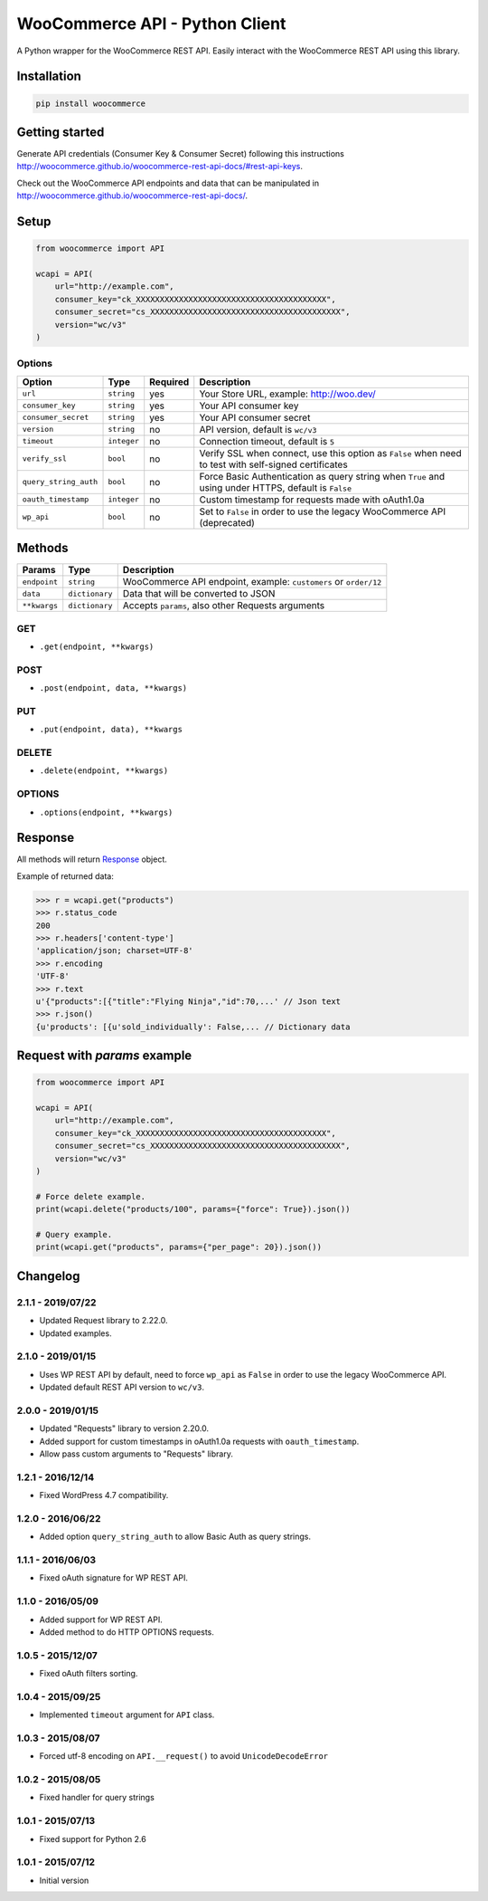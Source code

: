 WooCommerce API - Python Client
===============================

A Python wrapper for the WooCommerce REST API. Easily interact with the WooCommerce REST API using this library.

.. image:: https://github.com/woocommerce/wc-api-python/actions/workflows/ci.yml/badge.svg?branch=trunk
    :target: https://github.com/woocommerce/wc-api-python/actions/workflows/ci.yml

.. image:: https://img.shields.io/pypi/v/woocommerce.svg
    :target: https://pypi.python.org/pypi/WooCommerce


Installation
------------

.. code-block:: bash

    pip install woocommerce

Getting started
---------------

Generate API credentials (Consumer Key & Consumer Secret) following this instructions http://woocommerce.github.io/woocommerce-rest-api-docs/#rest-api-keys.

Check out the WooCommerce API endpoints and data that can be manipulated in http://woocommerce.github.io/woocommerce-rest-api-docs/.

Setup
-----

.. code-block:: python

    from woocommerce import API

    wcapi = API(
        url="http://example.com",
        consumer_key="ck_XXXXXXXXXXXXXXXXXXXXXXXXXXXXXXXXXXXXXXXX",
        consumer_secret="cs_XXXXXXXXXXXXXXXXXXXXXXXXXXXXXXXXXXXXXXXX",
        version="wc/v3"
    )

Options
~~~~~~~

+-----------------------+-------------+----------+-------------------------------------------------------------------------------------------------------+
|         Option        |     Type    | Required |                                              Description                                              |
+=======================+=============+==========+=======================================================================================================+
| ``url``               | ``string``  | yes      | Your Store URL, example: http://woo.dev/                                                              |
+-----------------------+-------------+----------+-------------------------------------------------------------------------------------------------------+
| ``consumer_key``      | ``string``  | yes      | Your API consumer key                                                                                 |
+-----------------------+-------------+----------+-------------------------------------------------------------------------------------------------------+
| ``consumer_secret``   | ``string``  | yes      | Your API consumer secret                                                                              |
+-----------------------+-------------+----------+-------------------------------------------------------------------------------------------------------+
| ``version``           | ``string``  | no       | API version, default is ``wc/v3``                                                                     |
+-----------------------+-------------+----------+-------------------------------------------------------------------------------------------------------+
| ``timeout``           | ``integer`` | no       | Connection timeout, default is ``5``                                                                  |
+-----------------------+-------------+----------+-------------------------------------------------------------------------------------------------------+
| ``verify_ssl``        | ``bool``    | no       | Verify SSL when connect, use this option as ``False`` when need to test with self-signed certificates |
+-----------------------+-------------+----------+-------------------------------------------------------------------------------------------------------+
| ``query_string_auth`` | ``bool``    | no       | Force Basic Authentication as query string when ``True`` and using under HTTPS, default is ``False``  |
+-----------------------+-------------+----------+-------------------------------------------------------------------------------------------------------+
| ``oauth_timestamp``   | ``integer`` | no       | Custom timestamp for requests made with oAuth1.0a                                                     |
+-----------------------+-------------+----------+-------------------------------------------------------------------------------------------------------+
| ``wp_api``            | ``bool``    | no       | Set to ``False`` in order to use the legacy WooCommerce API (deprecated)                              |
+-----------------------+-------------+----------+-------------------------------------------------------------------------------------------------------+

Methods
-------

+--------------+----------------+------------------------------------------------------------------+
|    Params    |      Type      |                           Description                            |
+==============+================+==================================================================+
| ``endpoint`` | ``string``     | WooCommerce API endpoint, example: ``customers`` or ``order/12`` |
+--------------+----------------+------------------------------------------------------------------+
| ``data``     | ``dictionary`` | Data that will be converted to JSON                              |
+--------------+----------------+------------------------------------------------------------------+
| ``**kwargs`` | ``dictionary`` | Accepts ``params``, also other Requests arguments                |
+--------------+----------------+------------------------------------------------------------------+

GET
~~~

- ``.get(endpoint, **kwargs)``

POST
~~~~

- ``.post(endpoint, data, **kwargs)``

PUT
~~~

- ``.put(endpoint, data), **kwargs``

DELETE
~~~~~~

- ``.delete(endpoint, **kwargs)``

OPTIONS
~~~~~~~

- ``.options(endpoint, **kwargs)``

Response
--------

All methods will return `Response <http://docs.python-requests.org/en/latest/api/#requests.Response>`_ object.

Example of returned data:

.. code-block:: bash

    >>> r = wcapi.get("products")
    >>> r.status_code
    200
    >>> r.headers['content-type']
    'application/json; charset=UTF-8'
    >>> r.encoding
    'UTF-8'
    >>> r.text
    u'{"products":[{"title":"Flying Ninja","id":70,...' // Json text
    >>> r.json()
    {u'products': [{u'sold_individually': False,... // Dictionary data

Request with `params` example
-----------------------------

.. code-block:: python

    from woocommerce import API

    wcapi = API(
        url="http://example.com",
        consumer_key="ck_XXXXXXXXXXXXXXXXXXXXXXXXXXXXXXXXXXXXXXXX",
        consumer_secret="cs_XXXXXXXXXXXXXXXXXXXXXXXXXXXXXXXXXXXXXXXX",
        version="wc/v3"
    )

    # Force delete example.
    print(wcapi.delete("products/100", params={"force": True}).json())

    # Query example.
    print(wcapi.get("products", params={"per_page": 20}).json())


Changelog
---------

2.1.1 - 2019/07/22
~~~~~~~~~~~~~~~~~~

- Updated Request library to 2.22.0.
- Updated examples.

2.1.0 - 2019/01/15
~~~~~~~~~~~~~~~~~~

- Uses WP REST API by default, need to force ``wp_api`` as ``False`` in order to use the legacy WooCommerce API.
- Updated default REST API version to ``wc/v3``.

2.0.0 - 2019/01/15
~~~~~~~~~~~~~~~~~~

- Updated "Requests" library to version 2.20.0.
- Added support for custom timestamps in oAuth1.0a requests with ``oauth_timestamp``.
- Allow pass custom arguments to "Requests" library.

1.2.1 - 2016/12/14
~~~~~~~~~~~~~~~~~~

- Fixed WordPress 4.7 compatibility.

1.2.0 - 2016/06/22
~~~~~~~~~~~~~~~~~~

- Added option ``query_string_auth`` to allow Basic Auth as query strings.

1.1.1 - 2016/06/03
~~~~~~~~~~~~~~~~~~

- Fixed oAuth signature for WP REST API.

1.1.0 - 2016/05/09
~~~~~~~~~~~~~~~~~~

- Added support for WP REST API.
- Added method to do HTTP OPTIONS requests.

1.0.5 - 2015/12/07
~~~~~~~~~~~~~~~~~~

- Fixed oAuth filters sorting.

1.0.4 - 2015/09/25
~~~~~~~~~~~~~~~~~~

- Implemented ``timeout`` argument for ``API`` class.

1.0.3 - 2015/08/07
~~~~~~~~~~~~~~~~~~

- Forced utf-8 encoding on ``API.__request()`` to avoid ``UnicodeDecodeError``

1.0.2 - 2015/08/05
~~~~~~~~~~~~~~~~~~

- Fixed handler for query strings

1.0.1 - 2015/07/13
~~~~~~~~~~~~~~~~~~

- Fixed support for Python 2.6

1.0.1 - 2015/07/12
~~~~~~~~~~~~~~~~~~

- Initial version
